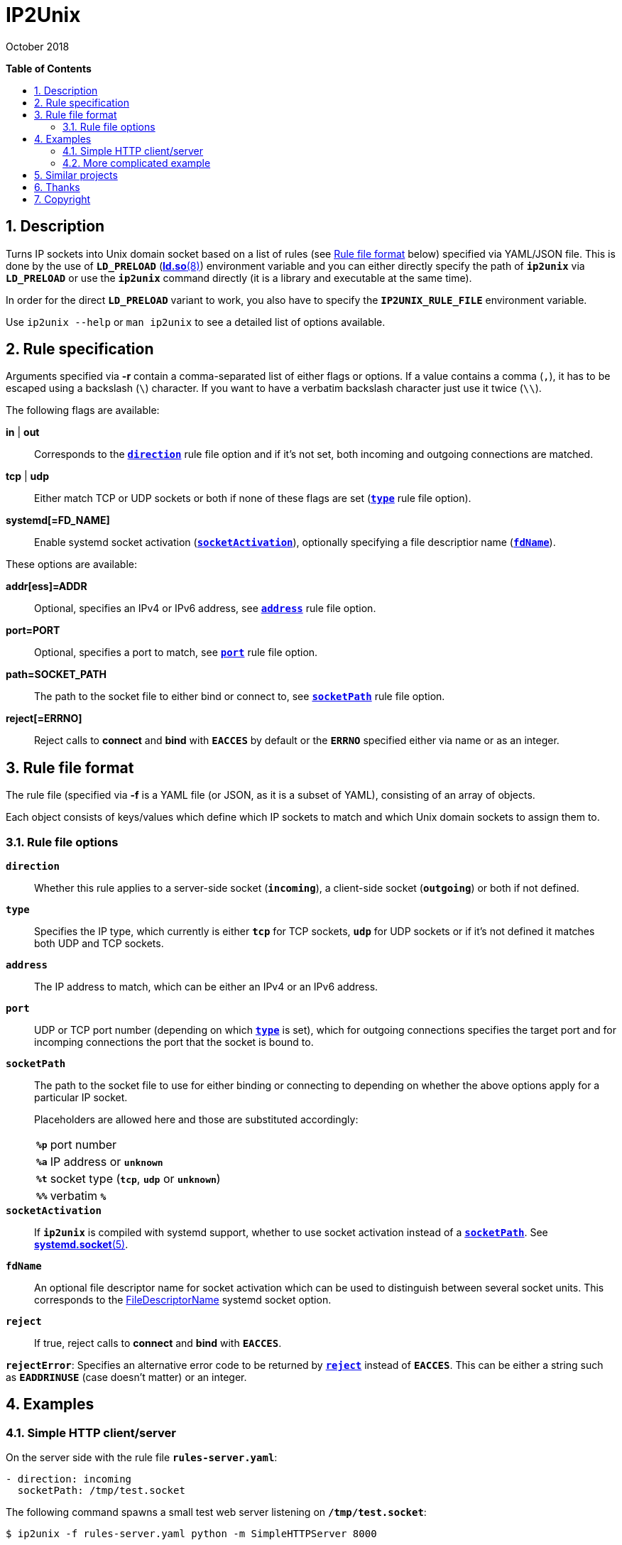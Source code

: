= ip2unix(1)
ifndef::manmanual[:doctitle: IP2Unix]
:revdate: October 2018
ifndef::manmanual[]
:toc: macro
:numbered:
:toc-title:

*Table of Contents*

toc::[]
endif::[]

ifdef::manmanual[]
== Name

ip2unix - Turn IP sockets into Unix domain sockets

== Synopsis

*ip2unix* [-p] -f RULES_FILE        PROGRAM [ARGS...] +
*ip2unix* [-p] -F RULES_DATA        PROGRAM [ARGS...] +
*ip2unix* [-p] -r RULE [-r RULE]... PROGRAM [ARGS...] +
*ip2unix* [-p] -c -f RULES_FILE +
*ip2unix* [-p] -c -F RULES_DATA +
*ip2unix* [-p] -c -r RULE [-r RULE]... +
*ip2unix* -h

endif::[]

ifndef::manmanual[]
:1: http://man7.org/linux/man-pages/man8/ld.so.8.html#ENVIRONMENT
:2: http://man7.org/linux/man-pages/man2/accept.2.html
:3: https://www.freedesktop.org/software/systemd/man/systemd.socket.html
:4: pass:attributes,quotes[{3}#FileDescriptorName=]

:LD_PRELOAD: pass:attributes,quotes[*`LD_PRELOAD`* ({1}[*ld.so*(8)])]
:syscall_accept: pass:attributes,quotes[{2}[*accept*(2)]]
:systemd_socket: pass:attributes,quotes[{3}[*systemd.socket*(5)]]
:fdname: pass:attributes,quotes[{4}[FileDescriptorName]]
:rulefileformat: <<Rule file format>>
endif::[]
ifdef::manmanual[]
:LD_PRELOAD: pass:quotes[*`LD_PRELOAD`* (see *ld.so*(8))]
:syscall_accept: pass:quotes[*accept*(2)]
:systemd_socket: pass:quotes[*systemd.socket*(5)]
:fdname: pass:quotes[FileDescriptorName (see *systemd.socket*(5))]
:rulefileformat: pass:quotes[*RULE FILE FORMAT*]
endif::[]

:lgpl_url: https://www.gnu.org/licenses/lgpl-3.0.html

ifndef::without-systemd[:systemd_comma: ,]
ifdef::without-systemd[:systemd_comma:]

== Description

Turns IP sockets into Unix domain socket based on a list of rules (see
{rulefileformat} below) specified via YAML/JSON file. This is done by the use
of {LD_PRELOAD} environment variable and you can either directly specify the
path of *`ip2unix`* via *`LD_PRELOAD`* or use the *`ip2unix`* command directly
(it is a library and executable at the same time).

In order for the direct *`LD_PRELOAD`* variant to work, you also have to
specify the *`IP2UNIX_RULE_FILE`* environment variable.

ifndef::manmanual[]

Use `ip2unix --help` or `man ip2unix` to see a detailed list of options
available.

endif::[]

ifdef::manmanual[]

== Options

*-c, --check*::
  This is to validate whether the rule file is correct and the program
  just prints all validation errors to stderr and exits with exit code *0*
  if validation was successful and *1* if not.

*-h, --help*::
  Show command line usage and help.

*-p, --print*::
  Print out the rules that are in effect in a tabular format. If you don't
  want to run the *PROGRAM*, you can use the *-c* option to exit after
  printing the rules.

*-r RULESPEC, --rule=RULESPEC*::
  A single rule for one particular socket to match, can be used several times
  to specify a set of rules similar to the sequence of the rule file.

*-f RULESFILE, --rules-file=RULESFILE*::
  Specifies a YAML or JSON file consisting of a sequence of rules.

*-F RULESDATA, --rules-data=RULESDATA*::
  Similar to *-f*, but instead of specifying a file, directly pass the contents
  as an argument.

endif::[]

== Rule specification

Arguments specified via *-r* contain a comma-separated list of either flags or
options. If a value contains a comma (`,`), it has to be escaped using a
backslash (`\`) character. If you want to have a verbatim backslash character
just use it twice (`\\`).

The following flags are available:

*in* | *out*::
  Corresponds to the <<rule-opt-direction,*`direction`*>> rule file option and
  if it's not set, both incoming and outgoing connections are matched.

*tcp* | *udp*::
  Either match TCP or UDP sockets or both if none of these flags are set
  (<<rule-opt-type,*`type`*>> rule file option).

ifndef::without-systemd[]

*systemd[=FD_NAME]*::
  Enable systemd socket activation
  (<<rule-opt-socket-activation,*`socketActivation`*>>), optionally specifying
  a file descriptior name (<<rule-opt-fdname,*`fdName`*>>).

endif::[]

These options are available:

*addr[ess]=ADDR*::
  Optional, specifies an IPv4 or IPv6 address, see
  <<rule-opt-address,*`address`*>> rule file option.

*port=PORT*::
  Optional, specifies a port to match, see <<rule-opt-port,*`port`*>> rule file
  option.

*path=SOCKET_PATH*::
  The path to the socket file to either bind or connect to, see
  <<rule-socket-path,*`socketPath`*>> rule file option.

*reject[=ERRNO]*::
  Reject calls to *connect* and *bind* with *`EACCES`* by default or the
  *`ERRNO`* specified either via name or as an integer.

== Rule file format

The rule file (specified via *-f* is a YAML file (or JSON, as it is a subset of
YAML), consisting of an array of objects.

Each object consists of keys/values which define which IP sockets to match
and which Unix domain sockets to assign them to.

=== Rule file options

[[rule-opt-direction]]*`direction`*::

Whether this rule applies to a server-side socket (*`incoming`*), a client-side
socket (*`outgoing`*) or both if not defined.

[[rule-opt-type]]*`type`*::

Specifies the IP type, which currently is either *`tcp`* for TCP sockets,
*`udp`* for UDP sockets or if it's not defined it matches both UDP and TCP
sockets.

[[rule-opt-address]]*`address`*::

The IP address to match, which can be either an IPv4 or an IPv6 address.

[[rule-opt-port]]*`port`*::

UDP or TCP port number (depending on which <<rule-opt-type,*`type`*>> is set),
which for outgoing connections specifies the target port and for incomping
connections the port that the socket is bound to.

[[rule-socket-path]]*`socketPath`*::

The path to the socket file to use for either binding or connecting to
depending on whether the above options apply for a particular IP socket.
+
Placeholders are allowed here and those are substituted accordingly:
+
[horizontal]
*`%p`*;; port number
*`%a`*;; IP address or *`unknown`*
*`%t`*;; socket type (*`tcp`*, *`udp`* or *`unknown`*)
*`%%`*;; verbatim *`%`*

ifndef::without-systemd[]
[[rule-opt-socket-activation]]*`socketActivation`*::
ifndef::manmanual[]
If *`ip2unix`* is compiled with systemd support, whether to use socket
activation
endif::[]
ifdef::manmanual[]
Whether to use systemd socket activation
endif::[]
instead of a <<rule-socket-path,*`socketPath`*>>. See {systemd_socket}.

[[rule-opt-fdname]]*`fdName`*::
An optional file descriptor name for socket activation which can be used to
distinguish between several socket units. This corresponds to the {fdname}
systemd socket option.
endif::[]

*`reject`*::
  If true, reject calls to *connect* and *bind* with *`EACCES`*.

*`rejectError`*:
  Specifies an alternative error code to be returned by
  <<rule-reject,*`reject`*>> instead of *`EACCES`*. This can be either a string
  such as *`EADDRINUSE`* (case doesn't matter) or an integer.

== Examples

=== Simple HTTP client/server

On the server side with the rule file *`rules-server.yaml`*:

[source,yaml]
---------------------------------------------------------------------
- direction: incoming
  socketPath: /tmp/test.socket
---------------------------------------------------------------------

The following command spawns a small test web server listening on
*`/tmp/test.socket`*:

[source,sh-session]
---------------------------------------------------------------------
$ ip2unix -f rules-server.yaml python -m SimpleHTTPServer 8000
---------------------------------------------------------------------

The same can be achieved using *-r*:

[source,sh-session]
---------------------------------------------------------------------
$ ip2unix -r in,path=/tmp/test.socket python -m SimpleHTTPServer 8000
---------------------------------------------------------------------

On the client side with *`rules-client.yaml`*:

[source,yaml]
---------------------------------------------------------------------
- direction: outgoing
  socketPath: /tmp/test.socket
---------------------------------------------------------------------

This connects to the test server listening on *`/tmp/test.socket`*
and should show the directory listing:

[source,sh-session]
---------------------------------------------------------------------
$ ip2unix -f rules-client.yaml curl http://1.2.3.4/
---------------------------------------------------------------------

With the *-r* option:

[source,sh-session]
---------------------------------------------------------------------
$ ip2unix -r out,path=/tmp/test.socket curl http://1.2.3.4/
---------------------------------------------------------------------

=== More complicated example

[source,yaml]
--------------------------------------------
- direction: outgoing                 ## <1>
  type: tcp
  socketPath: /run/some.socket
- direction: incoming                 ## <2>
  address: 1.2.3.4
  socketPath: /run/another.socket
ifndef::without-systemd[]
- direction: incoming                 ## <3>
  type: tcp
  port: 22
  socketActivation: true
  fdName: ssh
endif::without-systemd[]
- direction: incoming                 ## <4>
  port: 80
  reject: true
  rejectError: EADDRINUSE
--------------------------------------------

<1> This rule will redirect *all* TCP connections to the Unix domain socket at
    *`/run/some.socket`*.
<2> Matches the socket that listens to any port on the IPv4 address *`1.2.3.4`*
    and instead binds it to the Unix domain socket at *`/run/another.socket`*.
ifndef::without-systemd[]
<3> Will prevent the TCP socket that would listen on port 22 to not listen at
    all and instead use the systemd-provided file descriptor named *`ssh`* for
    operations like {syscall_accept}.
endif::[]
<4> Trying to bind to port 80 will result in an *`EADDRINUSE`* error.

The same can be achieved solely using *-r* commandline arguments:

[source,sh-session]
[subs="attributes"]
----------------------------------------------------------------------------
$ ip2unix -r out,tcp,path=/run/some.socket \
          -r in,addr=1.2.3.4,path=/run/another.socket \
ifndef::without-systemd[]
          -r in,tcp,port=22,systemd=ssh \
endif::without-systemd[]
          -r in,port=80,reject=EADDRINUSE
----------------------------------------------------------------------------

ifdef::manmanual[]

== Environment variables

`IP2UNIX_RULE_FILE`::
  When used in conjunction with {LD_PRELOAD}, this environment variable has to
  be set as well, specifying the absolute path to the rule file (see
  {rulefileformat} above).

== See also

*accept*(2),
*bind*(2),
*connect*(2),
*listen*(2),
*socket*(2){systemd_comma}
ifndef::without-systemd[*systemd.socket*(5)]

endif::[]

ifndef::manmanual[]

== Similar projects

https://cwrap.org/socket_wrapper.html[socket_wrapper]::

The goal is a different one here and its main use is testing. Instead of
using rules, *socket_wrapper* turns *all* of the IP sockets into Unix sockets
and uses a central directory to do the mapping.
+
Containing all Unix sockets into one directory has the nice effect that it's
easy to map *any* address/port combination to Unix sockets. While this is way
easier to implement than our approach it has the drawback that everything is
contained and no IP communication is possible anymore.

== Thanks

Special thanks to the https://nlnet.nl/[NLnet foundation] for sponsoring this
work.

endif::[]

ifdef::manmanual[]

== Author

Written by aszlig <aszlig@nix.build>

endif::[]

== Copyright

Copyright (C) 2018 aszlig. License LGPLv3: GNU LGPL version 3 only
<{lgpl_url}>.

This is free software: you are free to change and redistribute it.
There is NO WARRANTY, to the extent permitted by law.
